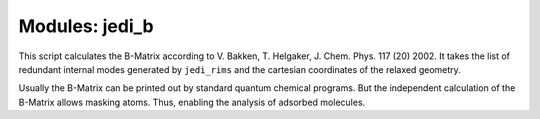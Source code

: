===============
Modules: jedi_b
===============

This script calculates the B-Matrix according to V. Bakken, T. Helgaker, J. Chem. Phys. 117 (20) 2002. 
It takes the list of redundant internal modes generated by ``jedi_rims`` and the cartesian coordinates
of the relaxed geometry. 

Usually the B-Matrix can be printed out by standard quantum chemical programs. But the independent calculation 
of the B-Matrix allows masking atoms. Thus, enabling the analysis of adsorbed molecules. 